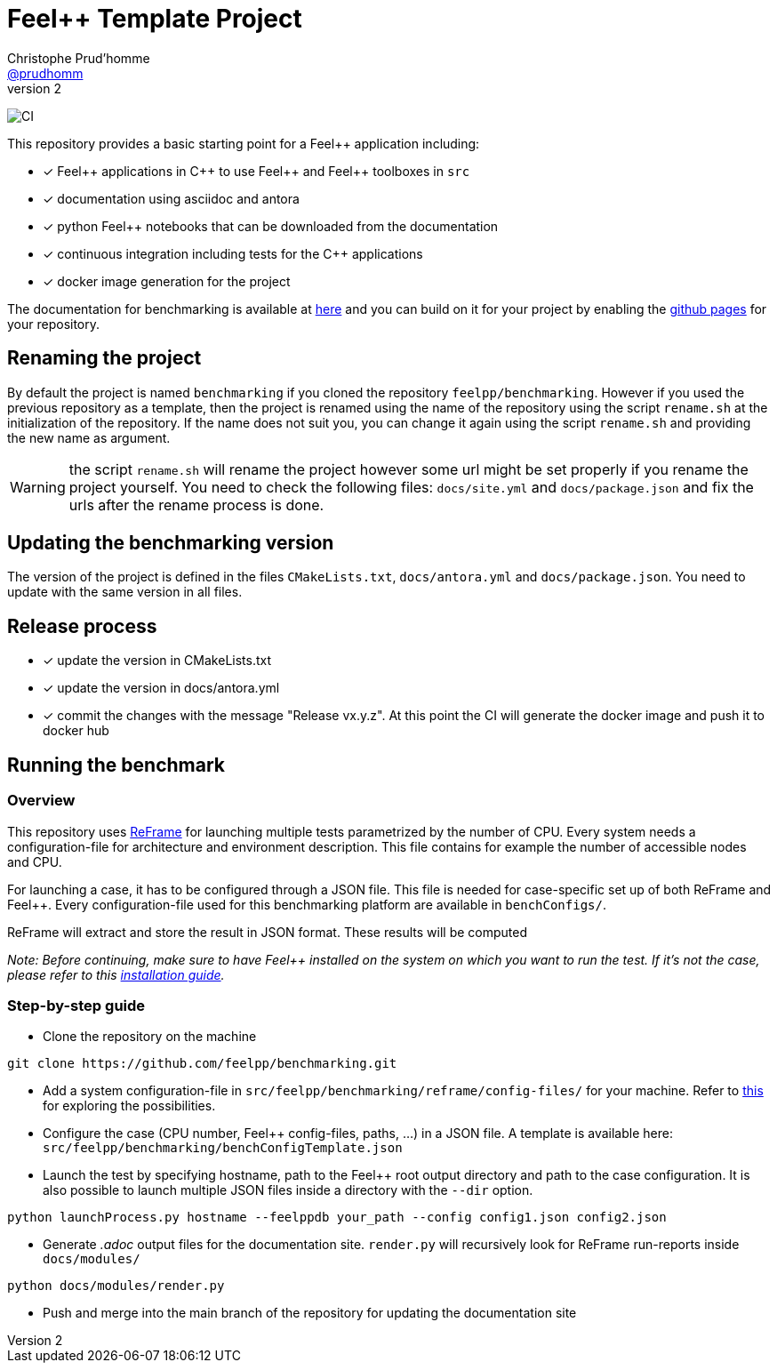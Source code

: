 :feelpp: Feel++
:cpp: C++
:project: benchmarking
:reframe: ReFrame

= {feelpp} Template Project
Christophe Prud'homme <https://github.com/prudhomm[@prudhomm]>
v2:

image:https://github.com/feelpp/benchmarking/workflows/CI/badge.svg[CI]

This repository provides a basic starting point for a {feelpp} application including:

- [x] {feelpp} applications in {cpp} to use {feelpp} and {feelpp} toolboxes in `src`
- [x] documentation using asciidoc and antora
- [x] python {feelpp} notebooks that can be downloaded from the documentation
- [x] continuous integration including tests for the {cpp} applications
- [x] docker image generation for the project

The documentation for benchmarking is available at link:https://feelpp.github.io/benchmarking[here] and you can build on it for your project by enabling the link:https://docs.github.com/en/pages[github pages] for your repository.

== Renaming the project

By default the project is named  `benchmarking` if you cloned the repository `feelpp/benchmarking`.
However if you used the previous repository as a template, then the project is renamed using the name of the repository using the script `rename.sh` at the initialization of the repository.
If the name does not suit you, you can change it again using the script `rename.sh` and providing the new name as argument.

WARNING: the script `rename.sh` will rename the project however some url might be set properly if you rename the project yourself. You need to check the following files: `docs/site.yml` and `docs/package.json` and fix the urls after the rename process is done.

== Updating the {project} version

The version of the project is defined in the files `CMakeLists.txt`, `docs/antora.yml` and `docs/package.json`.
You need to update with the same version in all files.

== Release process

- [x] update the version in CMakeLists.txt
- [x] update the version in docs/antora.yml
- [x] commit the changes with the message "Release vx.y.z". At this point the CI will generate the docker image and push it to docker hub

== Running the benchmark

=== Overview

This repository uses link:https://reframe-hpc.readthedocs.io/en/stable/[ReFrame] for launching multiple tests parametrized by the number of CPU. Every system needs a configuration-file for architecture and environment description. This file contains for example the number of accessible nodes and CPU.

For launching a case, it has to be configured through a JSON file. This file is needed for case-specific set up of both {reframe} and {feelpp}. Every configuration-file used for this benchmarking platform are available in `benchConfigs/`.

{reframe} will extract and store the result in JSON format. These results will be computed

_Note: Before continuing, make sure to have Feel++ installed on the system on which you want to run the test. If it's not the case, please refer to this link:https://docs.feelpp.org/user/latest/install/index.html[installation guide]._

=== Step-by-step guide

* Clone the repository on the machine 
```bash
git clone https://github.com/feelpp/benchmarking.git
```

* Add a system configuration-file in `src/feelpp/benchmarking/reframe/config-files/` for your machine. Refer to link:https://reframe-hpc.readthedocs.io/en/stable/config_reference.html#system-configuration[this] for exploring the possibilities.

* Configure the case (CPU number, {feelpp} config-files, paths, ...) in a JSON file. A template is available here: `src/feelpp/benchmarking/benchConfigTemplate.json`

* Launch the test by specifying hostname, path to the {feelpp} root output directory and path to the case configuration. It is also possible to launch multiple JSON files inside a directory with the `--dir` option.
```bash
python launchProcess.py hostname --feelppdb your_path --config config1.json config2.json
```
* Generate _.adoc_ output files for the documentation site. `render.py` will recursively look for {reframe} run-reports inside `docs/modules/`
```bash
python docs/modules/render.py
```
* Push and merge into the main branch of the repository for updating the documentation site